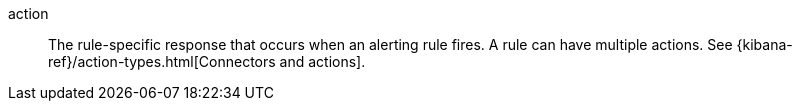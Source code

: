 [[glossary-action]] action::
The rule-specific response that occurs when an alerting rule
fires. A rule can have multiple actions. See
{kibana-ref}/action-types.html[Connectors and actions].
//Source: Kibana

